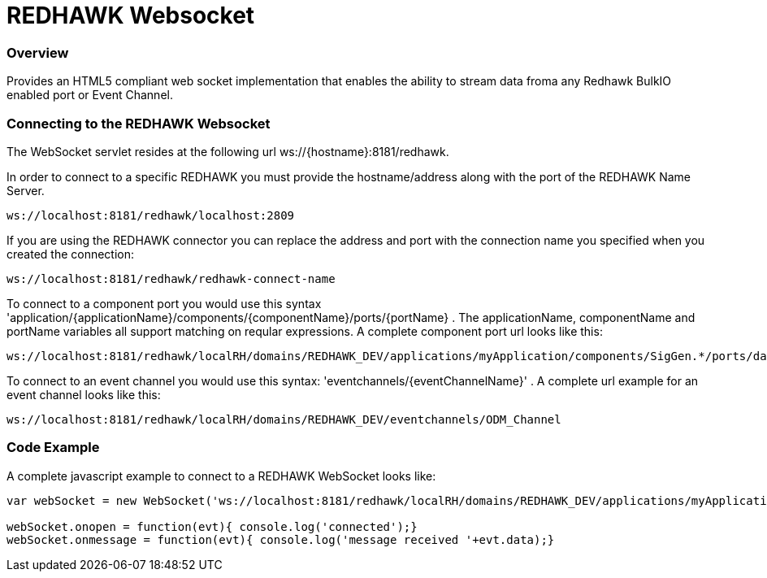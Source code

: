= REDHAWK Websocket

=== Overview

Provides an HTML5 compliant web socket implementation that enables the ability to stream data froma any Redhawk BulkIO enabled port or Event Channel. 

=== Connecting to the REDHAWK Websocket

The WebSocket servlet resides at the following url ws://{hostname}:8181/redhawk. 

In order to connect to a specific REDHAWK you must provide the hostname/address along with the port of the REDHAWK Name Server.

----
ws://localhost:8181/redhawk/localhost:2809
----

If you are using the REDHAWK connector you can replace the address and port with the connection name you specified when you created the connection: 

----
ws://localhost:8181/redhawk/redhawk-connect-name
----

To connect to a component port you would use this syntax 'application/{applicationName}/components/{componentName}/ports/{portName} . The applicationName, componentName and portName variables all support matching on reqular expressions. A complete component port url looks like this: 

----
ws://localhost:8181/redhawk/localRH/domains/REDHAWK_DEV/applications/myApplication/components/SigGen.*/ports/dataFloat_out.json
----

To connect to an event channel you would use this syntax: 'eventchannels/{eventChannelName}' . A complete url example for an event channel looks like this: 

----
ws://localhost:8181/redhawk/localRH/domains/REDHAWK_DEV/eventchannels/ODM_Channel
----

=== Code Example 

A complete javascript example to connect to a REDHAWK WebSocket looks like:

[source,javascript]
----
var webSocket = new WebSocket('ws://localhost:8181/redhawk/localRH/domains/REDHAWK_DEV/applications/myApplication/components/SigGen.*/ports/dataFloat_out.json')

webSocket.onopen = function(evt){ console.log('connected');}
webSocket.onmessage = function(evt){ console.log('message received '+evt.data);}
----
